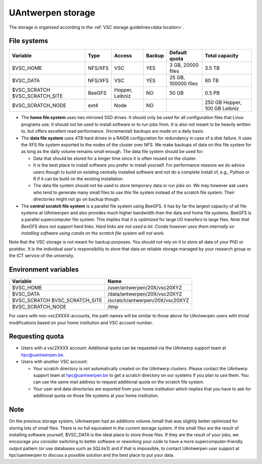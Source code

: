 .. _UAntwerpen storage:

UAntwerpen storage
==================

The storage is organised according to the :ref:`VSC storage guidelines<data location>`.

File systems
------------

+-------------------+---------+---------+--------+---------------------+----------------+
| Variable          | Type    | Access  | Backup | Default quota       | Total capacity |
+===================+=========+=========+========+=====================+================+
| $VSC_HOME         | NFS/XFS | VSC     | YES    | 3 GB, 20000 files   | 3.5 TB         |
+-------------------+---------+---------+--------+---------------------+----------------+
| $VSC_DATA         | NFS/XFS | VSC     | YES    | 25 GB, 100000 files | 60 TB          |
+-------------------+---------+---------+--------+---------------------+----------------+
| $VSC_SCRATCH      | BeeGFS  | Hopper, | NO     | 50 GB               | 0.5 PB         |
| $VSC_SCRATCH_SITE |         | Leibniz |        |                     |                |
+-------------------+---------+---------+--------+---------------------+----------------+
| $VSC_SCRATCH_NODE | ext4    | Node    | NO     |                     | 250 GB Hopper, |
|                   |         |         |        |                     | 100 GB Leibniz |
+-------------------+---------+---------+--------+---------------------+----------------+

* The **home file system** uses two mirrored SSD drives. It should only be used
  for all configuration files that Linux programs use. It should not be used
  to install software or to run jobs from. It is also not meant to be 
  heavily written to, but offers excellent read performance. 
  (Incremental) backups are made on a daily basis.

* The **data file system** uses 4TB hard drives in a RAID6 configuration for
  redundancy in case of a disk failure. It uses the XFS file system
  exported to the nodes of the cluster over NFS. We make backups of data
  on this file system for as long as the daily volume remains small enough.
  The data file system should be used for:

  * Data that should be stored for a longer time since it is often reused on 
    the cluster.
  * It is the best place to install software you prefer to install 
    yourself. For performance reasons we do advice users though to build on
    existing centrally installed software and not do a complete install of,
    e.g., Python or R if it can be build on the existing installation.
  * The data file system should not be used to store temporary data or 
    run jobs on.
    We may however ask users who tend to generate many small files to use
    this file system instead of the scratch file system. Their directories
    might not go on backup though.
  
* The **central scratch file system** is a parallel file system using BeeGFS.
  It has by far the largest capacity of all file systems at UAntwerpen and
  also provides much higher bandwidth then the data and home file systems. 
  BeeGFS is a parallel supercomputer file system. 
  This implies that it is optimized for large I/O transfers to large files.
  *Note that BeeGFS does not support hard links. Hard links are not used
  a lot. Conda however uses them internally so installing software using
  conda on the scratch file system will not work.*
  
Note that the VSC storage is not meant for backup purposes. You should not 
rely on it to store all data of your PhD or postdoc. It is the individual
user's responsibility to store that data on reliable storage managed by
your research group or the ICT service of the university.

Environment variables
---------------------

+-------------------+---------------------------------+
| Variable          | Name                            |
+===================+=================================+
| $VSC_HOME         | /user/antwerpen/20X/vsc20XYZ    |
+-------------------+---------------------------------+
| $VSC_DATA         | /data/antwerpen/20X/vsc20XYZ    |
+-------------------+---------------------------------+
| $VSC_SCRATCH      | /scratch/antwerpen/20X/vsc20XYZ |
| $VSC_SCRATCH_SITE |                                 |
+-------------------+---------------------------------+
| $VSC_SCRATCH_NODE | /tmp                            |
+-------------------+---------------------------------+

For users with non-vsc2XXXX-accounts, the path names will be
similar to those above for UAntwerpen users with trivial modifications
based on your home institution and VSC account number.

Requesting quota
----------------

* Users with a vsc2XXXX account: Additional quota can be requested via the
  UAntwerp support team at hpc@uantwerpen.be. 
* Users with another VSC account:

  * Your scratch directory is not automatically created on the UAntwerp
    clusters. Please contact the UAntwerp support team at hpc@uantwerpen.be
    to get a scratch directory on our systems if you plan to use them. You 
    can use the same mail address to request additional quota on the
    scratch file system.
  * Your user and data directories are exported from your home institution
    which implies that you have to ask for additional quota on those file
    systems at your home institution.

Note
----

On the previous storage system, UAntwerpen had an additions volume /small
that was slightly better optimized for storing lots of small files. 
There is no full equivalent in the current storage system. If the small
files are the result of installing software yourself, $VSC_DATA is the 
ideal place to store those files. If they are the result of your jobs, we 
encourage you consider switching to better software or reworking your code
to have a more supercomputer-friendly output pattern (or use databases such
as SQLite3) and if that is impossible, to contact UAntwerpen user support
at hpc!uantwerpen to discuss a possible solution and the best place to put
your data.

